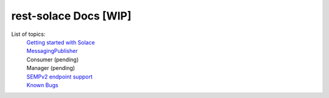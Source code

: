 ========================
rest-solace Docs [WIP]
========================


List of topics:
    | `Getting started with Solace <https://github.com/skyler-guha/rest-solace/blob/master/docs/getting_started_with_solace.rst/>`_
    | `MessagingPublisher <https://github.com/skyler-guha/rest-solace/blob/master/docs/messaging_publisher.rst>`_
    | Consumer (pending)
    | Manager (pending)
    | `SEMPv2 endpoint support <https://github.com/skyler-guha/rest-solace/blob/master/docs/semp_v2_endpoint_support.rst>`_
    | `Known Bugs <https://github.com/skyler-guha/rest-solace/blob/master/docs/known_bugs.rst>`_

